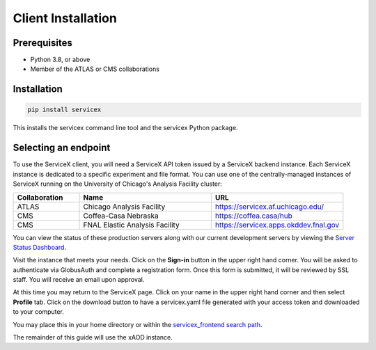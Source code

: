Client Installation
============

Prerequisites
-------------

- Python 3.8, or above
- Member of the ATLAS or CMS collaborations

Installation
-------------


.. code-block:: bash
    
    pip install servicex

This installs the servicex command line tool and the servicex Python package.

Selecting an endpoint
----------------------

To use the ServiceX client, you will need a ServiceX API token issued by a
ServiceX backend instance. Each ServiceX instance is dedicated to a specific
experiment and file format.
You can use one of the centrally-managed instances of ServiceX running on the
University of Chicago's Analysis Facility cluster:

.. list-table::
    :widths: 20 40 40
    :header-rows: 1

    *   - Collaboration
        - Name
        - URL
    *   - ATLAS
        - Chicago Analysis Facility
        - `<https://servicex.af.uchicago.edu/>`_
    *   - CMS
        - Coffea-Casa Nebraska
        - `<https://coffea.casa/hub>`_
    *   - CMS
        - FNAL Elastic Analysis Facility
        - `<https://servicex.apps.okddev.fnal.gov>`_


You can view the status of these production servers along with our current
development servers by viewing the `Server Status Dashboard <https://dashboard-integration.servicex.ssl-hep.org>`_.

Visit the instance that meets your needs. Click on the **Sign-in** button in the
upper right hand corner. You will be asked to authenticate via GlobusAuth and
complete a registration form. Once this form is submitted, it will be reviewed
by SSL staff. You will receive an email upon approval.

At this time you may return to the ServiceX page. Click on your name in the
upper right hand corner and then select **Profile** tab. Click on the download
button to have a servicex.yaml file generated with your access token and
downloaded to your computer.

.. image:: img/download-servicex-yaml.jpg
    :alt: Download button

You may place this in your home directory or within
the `servicex_frontend search path <https://github.com/ssl-hep/ServiceX_frontend#configuration>`_.

The remainder of this guide will use the xAOD instance.